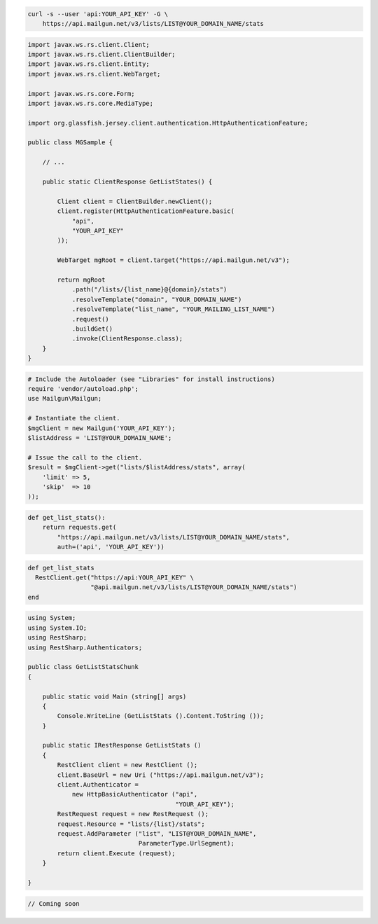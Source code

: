 
.. code-block:: bash

    curl -s --user 'api:YOUR_API_KEY' -G \
	https://api.mailgun.net/v3/lists/LIST@YOUR_DOMAIN_NAME/stats

.. code-block:: java

 import javax.ws.rs.client.Client;
 import javax.ws.rs.client.ClientBuilder;
 import javax.ws.rs.client.Entity;
 import javax.ws.rs.client.WebTarget;

 import javax.ws.rs.core.Form;
 import javax.ws.rs.core.MediaType;

 import org.glassfish.jersey.client.authentication.HttpAuthenticationFeature;

 public class MGSample {

     // ...

     public static ClientResponse GetListStates() {

         Client client = ClientBuilder.newClient();
         client.register(HttpAuthenticationFeature.basic(
             "api",
             "YOUR_API_KEY"
         ));

         WebTarget mgRoot = client.target("https://api.mailgun.net/v3");

         return mgRoot
             .path("/lists/{list_name}@{domain}/stats")
             .resolveTemplate("domain", "YOUR_DOMAIN_NAME")
             .resolveTemplate("list_name", "YOUR_MAILING_LIST_NAME")
             .request()
             .buildGet()
             .invoke(ClientResponse.class);
     }
 }

.. code-block:: php

  # Include the Autoloader (see "Libraries" for install instructions)
  require 'vendor/autoload.php';
  use Mailgun\Mailgun;

  # Instantiate the client.
  $mgClient = new Mailgun('YOUR_API_KEY');
  $listAddress = 'LIST@YOUR_DOMAIN_NAME';

  # Issue the call to the client.
  $result = $mgClient->get("lists/$listAddress/stats", array(
      'limit' => 5,
      'skip'  => 10
  ));

.. code-block:: py

 def get_list_stats():
     return requests.get(
         "https://api.mailgun.net/v3/lists/LIST@YOUR_DOMAIN_NAME/stats",
         auth=('api', 'YOUR_API_KEY'))

.. code-block:: rb

 def get_list_stats
   RestClient.get("https://api:YOUR_API_KEY" \
                  "@api.mailgun.net/v3/lists/LIST@YOUR_DOMAIN_NAME/stats")
 end

.. code-block:: csharp

 using System;
 using System.IO;
 using RestSharp;
 using RestSharp.Authenticators;
 
 public class GetListStatsChunk
 {
 
     public static void Main (string[] args)
     {
         Console.WriteLine (GetListStats ().Content.ToString ());
     }
 
     public static IRestResponse GetListStats ()
     {
         RestClient client = new RestClient ();
         client.BaseUrl = new Uri ("https://api.mailgun.net/v3");
         client.Authenticator =
             new HttpBasicAuthenticator ("api",
                                         "YOUR_API_KEY");
         RestRequest request = new RestRequest ();
         request.Resource = "lists/{list}/stats";
         request.AddParameter ("list", "LIST@YOUR_DOMAIN_NAME",
                               ParameterType.UrlSegment);
         return client.Execute (request);
     }
 
 }

.. code-block:: go

 // Coming soon
